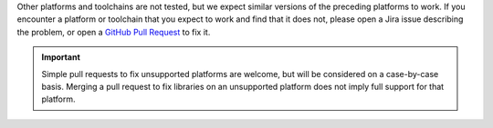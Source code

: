 Other platforms and toolchains are not tested, but we expect similar versions
of the preceding platforms to work. If you encounter a platform or toolchain that you
expect to work and find that it does not, please open a Jira issue describing the
problem, or open a `GitHub Pull Request
<https://github.com/mongodb/mongo-c-driver/pulls>`__ to fix it.

.. important::

   Simple pull requests to fix unsupported platforms are welcome, but will be
   considered on a case-by-case basis. Merging a pull request to fix libraries on an
   unsupported platform does not imply full support for that platform.